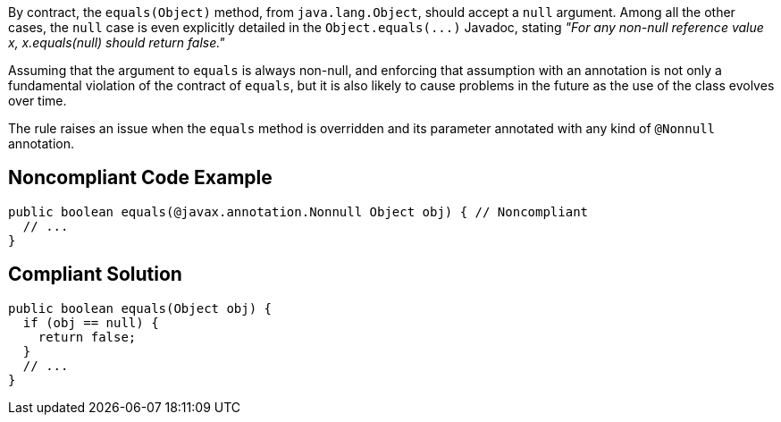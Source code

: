 By contract, the ``++equals(Object)++`` method, from ``++java.lang.Object++``, should accept a ``++null++`` argument. Among all the other cases, the ``++null++`` case is even explicitly detailed in the ``++Object.equals(...)++`` Javadoc, stating _"For any non-null reference value x, x.equals(null) should return false."_


Assuming that the argument to ``++equals++`` is always non-null, and enforcing that assumption with an annotation is not only a fundamental violation of the contract of ``++equals++``, but it is also likely to cause problems in the future as the use of the class evolves over time.


The rule raises an issue when the ``++equals++`` method is overridden and its parameter annotated with any kind of ``++@Nonnull++`` annotation.

== Noncompliant Code Example

----
public boolean equals(@javax.annotation.Nonnull Object obj) { // Noncompliant
  // ...
}
----

== Compliant Solution

----
public boolean equals(Object obj) {
  if (obj == null) {
    return false;
  }
  // ... 
}
----
